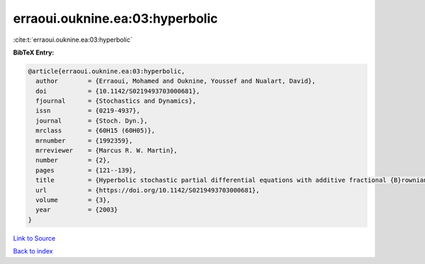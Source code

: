 erraoui.ouknine.ea:03:hyperbolic
================================

:cite:t:`erraoui.ouknine.ea:03:hyperbolic`

**BibTeX Entry:**

.. code-block:: bibtex

   @article{erraoui.ouknine.ea:03:hyperbolic,
     author        = {Erraoui, Mohamed and Ouknine, Youssef and Nualart, David},
     doi           = {10.1142/S0219493703000681},
     fjournal      = {Stochastics and Dynamics},
     issn          = {0219-4937},
     journal       = {Stoch. Dyn.},
     mrclass       = {60H15 (60H05)},
     mrnumber      = {1992359},
     mrreviewer    = {Marcus R. W. Martin},
     number        = {2},
     pages         = {121--139},
     title         = {Hyperbolic stochastic partial differential equations with additive fractional {B}rownian sheet},
     url           = {https://doi.org/10.1142/S0219493703000681},
     volume        = {3},
     year          = {2003}
   }

`Link to Source <https://doi.org/10.1142/S0219493703000681},>`_


`Back to index <../By-Cite-Keys.html>`_
